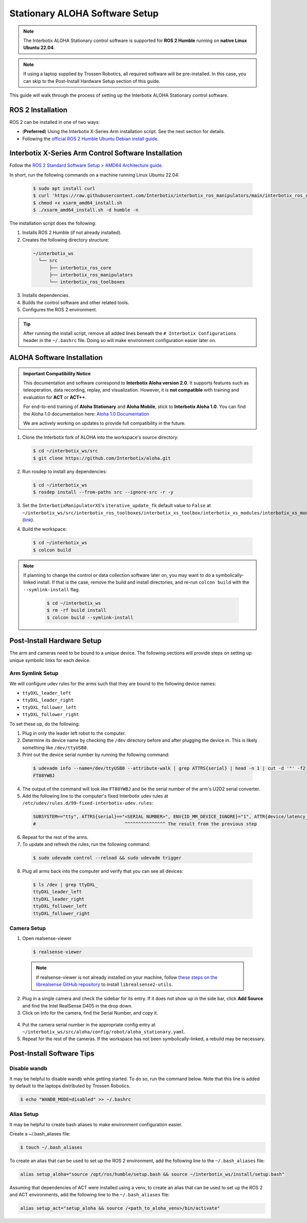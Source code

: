 ===============================
Stationary ALOHA Software Setup
===============================

.. note::

  The Interbotix ALOHA Stationary control software is supported for **ROS 2 Humble** running on **native Linux Ubuntu 22.04**.

.. note::

  If using a laptop supplied by Trossen Robotics, all required software will be pre-installed.
  In this case, you can skip to the Post-Install Hardware Setup section of this guide.

This guide will walk through the process of setting up the Interbotix ALOHA Stationary control software.

ROS 2 Installation
==================

ROS 2 can be installed in one of two ways:

* (**Preferred**) Using the Interbotix X-Series Arm installation script.
  See the next section for details.
* Following the `official ROS 2 Humble Ubuntu Debian install guide`_.

.. _`official ROS 2 Humble Ubuntu Debian install guide`: https://docs.ros.org/en/humble/Installation/Ubuntu-Install-Debians.html

Interbotix X-Series Arm Control Software Installation
=====================================================

Follow the `ROS 2 Standard Software Setup > AMD64 Architecture guide`_.

.. _`ROS 2 Standard Software Setup > AMD64 Architecture guide`: https://docs.trossenrobotics.com/interbotix_xsarms_docs/ros_interface/ros2/software_setup.html#amd64-architecture

In short, run the following commands on a machine running Linux Ubuntu 22.04:

  .. code-block:: bash

    $ sudo apt install curl
    $ curl 'https://raw.githubusercontent.com/Interbotix/interbotix_ros_manipulators/main/interbotix_ros_xsarms/install/amd64/xsarm_amd64_install.sh' > xsarm_amd64_install.sh
    $ chmod +x xsarm_amd64_install.sh
    $ ./xsarm_amd64_install.sh -d humble -n

The installation script does the following:

1.  Installs ROS 2 Humble (if not already installed).
2.  Creates the following directory structure:

  .. code-block::

    ~/interbotix_ws
      └── src
          ├── interbotix_ros_core
          ├── interbotix_ros_manipulators
          └── interbotix_ros_toolboxes

3.  Installs dependencies.
4.  Builds the control software and other related tools.
5.  Configures the ROS 2 environment.

.. tip::

  After running the install script, remove all added lines beneath the ``# Interbotix Configurations`` header in the ``~/.bashrc`` file.
  Doing so will make environment configuration easier later on.

ALOHA Software Installation
===========================

.. admonition:: Important Compatibility Notice

   This documentation and software correspond to **Interbotix Aloha version 2.0**.
   It supports features such as teleoperation, data recording, replay, and visualization. 
   However, it is **not compatible** with training and evaluation for **ACT** or **ACT++**.

   For end-to-end training of **Aloha Stationary** and **Aloha Mobile**, stick to **Interbotix Aloha 1.0**. 
   You can find the Aloha 1.0 documentation here: `Aloha 1.0 Documentation <https://docs.trossenrobotics.com/aloha_docs/1.0/index.rst>`_

   We are actively working on updates to provide full compatibility in the future.

1.  Clone the Interbotix fork of ALOHA into the workspace's source directory:

  .. code-block:: bash

    $ cd ~/interbotix_ws/src
    $ git clone https://github.com/Interbotix/aloha.git

2.  Run rosdep to install any dependencies:

  .. code-block:: bash

    $ cd ~/interbotix_ws
    $ rosdep install --from-paths src --ignore-src -r -y

3.  Set the ``InterbotixManipulatorXS``'s ``iterative_update_fk`` default value to ``False`` at ``~/interbotix_ws/src/interbotix_ros_toolboxes/interbotix_xs_toolbox/interbotix_xs_modules/interbotix_xs_modules/xs_robot/arm.py`` (`link`_).

.. _`link`: https://github.com/Interbotix/interbotix_ros_toolboxes/blob/c187bcea89b60391244bb19943ebd78f770aa975/interbotix_xs_toolbox/interbotix_xs_modules/interbotix_xs_modules/xs_robot/arm.py#L81

4.  Build the workspace:

  .. code-block:: bash

    $ cd ~/interbotix_ws
    $ colcon build

.. note::

  If planning to change the control or data collection software later on, you may want to do a symbolically-linked install.
  If that is the case, remove the build and install directories, and re-run ``colcon build`` with the ``--symlink-install`` flag.

    .. code-block:: bash

      $ cd ~/interbotix_ws
      $ rm -rf build install
      $ colcon build --symlink-install

Post-Install Hardware Setup
===========================

The arm and cameras need to be bound to a unique device.
The following sections will provide steps on setting up unique symbolic links for each device.

Arm Symlink Setup
-----------------

We will configure udev rules for the arms such that they are bound to the following device names:

* ``ttyDXL_leader_left``
* ``ttyDXL_leader_right``
* ``ttyDXL_follower_left``
* ``ttyDXL_follower_right``

To set these up, do the following:

1.  Plug in only the leader left robot to the computer.

2.  Determine its device name by checking the ``/dev`` directory before and after plugging the device in.
    This is likely something like ``/dev/ttyUSB0``.

3.  Print out the device serial number by running the following command:

  .. code-block:: bash

    $ udevadm info --name=/dev/ttyUSB0 --attribute-walk | grep ATTRS{serial} | head -n 1 | cut -d '"' -f2
    FT88YWBJ

4.  The output of the command will look like ``FT88YWBJ`` and be the serial number of the arm's U2D2 serial converter.

5.  Add the following line to the computer's fixed Interbotix udev rules at ``/etc/udev/rules.d/99-fixed-interbotix-udev.rules``:

  .. code-block:: bash

    SUBSYSTEM=="tty", ATTRS{serial}=="<SERIAL NUMBER>", ENV{ID_MM_DEVICE_IGNORE}="1", ATTR{device/latency_timer}="1", SYMLINK+="ttyDXL_leader_left"
    #                                 ^^^^^^^^^^^^^^^ The result from the previous step

6.  Repeat for the rest of the arms.

7.  To update and refresh the rules, run the following command:

  .. code-block:: bash

    $ sudo udevadm control --reload && sudo udevadm trigger

8.  Plug all arms back into the computer and verify that you can see all devices:

  .. code-block:: bash

    $ ls /dev | grep ttyDXL_
    ttyDXL_leader_left
    ttyDXL_leader_right
    ttyDXL_follower_left
    ttyDXL_follower_right

Camera Setup
------------

1.  Open realsense-viewer

  .. code-block::

    $ realsense-viewer

  .. note::

    If realsense-viewer is not already installed on your machine, follow `these steps on the librealsense GitHub repository`_ to install ``librealsense2-utils``.

.. _`these steps on the librealsense GitHub repository`: https://github.com/IntelRealSense/librealsense/blob/master/doc/distribution_linux.md

2.  Plug in a single camera and check the sidebar for its entry.
    If it does not show up in the side bar, click **Add Source** and find the Intel RealSense D405 in the drop down.

3.  Click on Info for the camera, find the Serial Number, and copy it.

  .. image:: images/rsviewer_serialno.png
    :align: center

4.  Put the camera serial number in the appropriate config entry at ``~/interbotix_ws/src/aloha/config/robot/aloha_stationary.yaml``.

5.  Repeat for the rest of the cameras.
    If the workspace has not been symbolically-linked, a rebuild may be necessary.

Post-Install Software Tips
==========================

Disable wandb
-------------

It may be helpful to disable wandb while getting started.
To do so, run the command below.
Note that this line is added by default to the laptops distributed by Trossen Robotics.

.. code-block:: bash

  $ echo "WANDB_MODE=disabled" >> ~/.bashrc

Alias Setup
-----------

It may be helpful to create bash aliases to make environment configuration easier.

Create a ~/.bash_aliases file:

.. code-block:: bash

  $ touch ~/.bash_aliases

To create an alias that can be used to set up the ROS 2 environment, add the following line to the ``~/.bash_aliases`` file:

.. code-block:: bash

  alias setup_aloha="source /opt/ros/humble/setup.bash && source ~/interbotix_ws/install/setup.bash"

Assuming that dependencies of ACT were installed using a venv, to create an alias that can be used to set up the ROS 2 and ACT environments, add the following line to the ``~/.bash_aliases`` file:

.. code-block:: bash

  alias setup_act="setup_aloha && source /<path_to_aloha_venv>/bin/activate"
